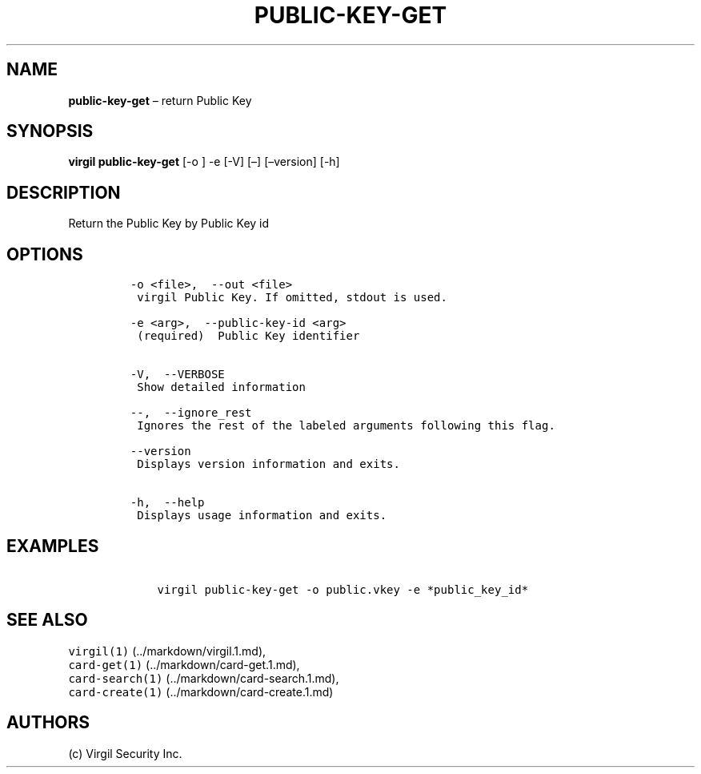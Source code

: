 .\" Automatically generated by Pandoc 1.16.0.2
.\"
.TH "PUBLIC\-KEY\-GET" "1" "February 29, 2016" "Virgil Security CLI (2.0.0)" "Virgil"
.hy
.SH NAME
.PP
\f[B]public\-key\-get\f[] \[en] return Public Key
.SH SYNOPSIS
.PP
\f[B]virgil public\-key\-get\f[] [\-o ] \-e [\-V] [\[en]] [\[en]version]
[\-h]
.SH DESCRIPTION
.PP
Return the Public Key by Public Key id
.SH OPTIONS
.IP
.nf
\f[C]
\-o\ <file>,\ \ \-\-out\ <file>
\ virgil\ Public\ Key.\ If\ omitted,\ stdout\ is\ used.

\-e\ <arg>,\ \ \-\-public\-key\-id\ <arg>
\ (required)\ \ Public\ Key\ identifier


\-V,\ \ \-\-VERBOSE
\ Show\ detailed\ information

\-\-,\ \ \-\-ignore_rest
\ Ignores\ the\ rest\ of\ the\ labeled\ arguments\ following\ this\ flag.

\-\-version
\ Displays\ version\ information\ and\ exits.

\-h,\ \ \-\-help
\ Displays\ usage\ information\ and\ exits.
\f[]
.fi
.SH EXAMPLES
.IP
.nf
\f[C]
\ \ \ \ virgil\ public\-key\-get\ \-o\ public.vkey\ \-e\ *public_key_id*
\f[]
.fi
.SH SEE ALSO
.PP
\f[C]virgil(1)\f[] (../markdown/virgil.1.md),
.PD 0
.P
.PD
\f[C]card\-get(1)\f[] (../markdown/card-get.1.md),
.PD 0
.P
.PD
\f[C]card\-search(1)\f[] (../markdown/card-search.1.md),
.PD 0
.P
.PD
\f[C]card\-create(1)\f[] (../markdown/card-create.1.md)
.SH AUTHORS
(c) Virgil Security Inc.
